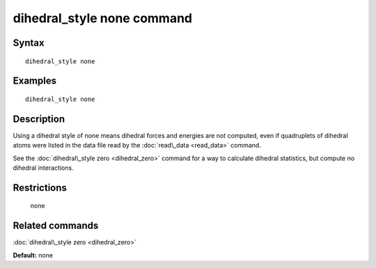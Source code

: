 .. index:: dihedral\_style none

dihedral\_style none command
============================

Syntax
""""""


.. parsed-literal::

   dihedral_style none

Examples
""""""""


.. parsed-literal::

   dihedral_style none

Description
"""""""""""

Using a dihedral style of none means dihedral forces and energies are
not computed, even if quadruplets of dihedral atoms were listed in the
data file read by the :doc:`read\_data <read_data>` command.

See the :doc:`dihedral\_style zero <dihedral_zero>` command for a way to
calculate dihedral statistics, but compute no dihedral interactions.

Restrictions
""""""""""""
 none

Related commands
""""""""""""""""

:doc:`dihedral\_style zero <dihedral_zero>`

**Default:** none


.. _lws: http://lammps.sandia.gov
.. _ld: Manual.html
.. _lc: Commands_all.html
